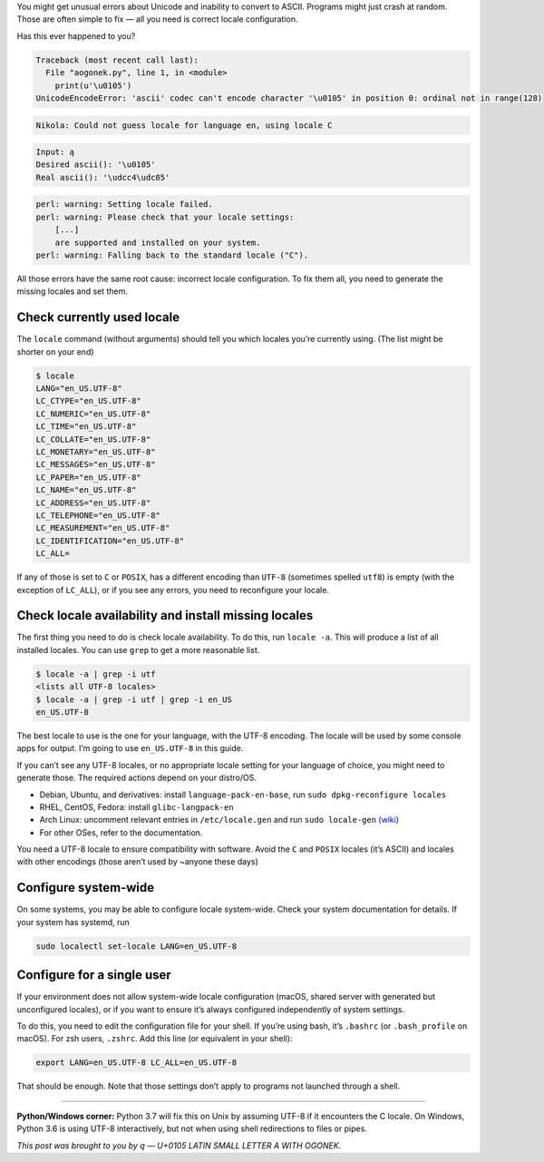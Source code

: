 .. title: Unix locales vs Unicode (‘ascii’ codec can’t encode character…)
.. slug: unix-locales-vs-unicode
.. date: 2017-06-18 20:40:00+02:00
.. tags: Unix, Unicode, locale, Python, guide
.. section: Programming
.. description: How to configure locales for Unicode support.
.. type: text
.. guide: yes
.. guide_topic: Locale support/Unicode
.. guide_platform: Unix (Linux, macOS, etc.)
.. guide_effect: you can now use Unicode in many more places
.. shortlink: locale

You might get unusual errors about Unicode and inability to convert
to ASCII. Programs might just crash at random. Those are often simple to fix —
all you need is correct locale configuration.

.. TEASER_END

.. class:: lead

Has this ever happened to you?

.. code:: pytb

    Traceback (most recent call last):
      File "aogonek.py", line 1, in <module>
        print(u'\u0105')
    UnicodeEncodeError: 'ascii' codec can't encode character '\u0105' in position 0: ordinal not in range(128)

.. code:: text

    Nikola: Could not guess locale for language en, using locale C

.. code:: text

    Input: ą
    Desired ascii(): '\u0105'
    Real ascii(): '\udcc4\udc85'

.. code:: text

    perl: warning: Setting locale failed.
    perl: warning: Please check that your locale settings:
        [...]
        are supported and installed on your system.
    perl: warning: Falling back to the standard locale ("C").

.. class:: lead

All those errors have the same root cause: incorrect locale configuration.
To fix them all, you need to generate the missing locales and set them.

Check currently used locale
---------------------------

The ``locale`` command (without arguments) should tell you which locales you’re
currently using.  (The list might be shorter on your end)

.. code:: sh

    $ locale
    LANG="en_US.UTF-8"
    LC_CTYPE="en_US.UTF-8"
    LC_NUMERIC="en_US.UTF-8"
    LC_TIME="en_US.UTF-8"
    LC_COLLATE="en_US.UTF-8"
    LC_MONETARY="en_US.UTF-8"
    LC_MESSAGES="en_US.UTF-8"
    LC_PAPER="en_US.UTF-8"
    LC_NAME="en_US.UTF-8"
    LC_ADDRESS="en_US.UTF-8"
    LC_TELEPHONE="en_US.UTF-8"
    LC_MEASUREMENT="en_US.UTF-8"
    LC_IDENTIFICATION="en_US.UTF-8"
    LC_ALL=

If any of those is set to ``C`` or ``POSIX``, has a different encoding than
``UTF-8`` (sometimes spelled ``utf8``) is empty (with the exception of
``LC_ALL``), or if you see any errors, you need to reconfigure your locale.

Check locale availability and install missing locales
-----------------------------------------------------

The first thing you need to do is check locale availability. To do this, run
``locale -a``. This will produce a list of all installed locales.  You can use
``grep`` to get a more reasonable list.

.. code:: text

    $ locale -a | grep -i utf
    <lists all UTF-8 locales>
    $ locale -a | grep -i utf | grep -i en_US
    en_US.UTF-8

The best locale to use is the one for your language, with the UTF-8 encoding.
The locale will be used by some console apps for output. I’m going to use
``en_US.UTF-8`` in this guide.

If you can’t see any UTF-8 locales, or no appropriate locale setting for your
language of choice, you might need to generate those. The required actions
depend on your distro/OS.

* Debian, Ubuntu, and derivatives: install ``language-pack-en-base``, run ``sudo dpkg-reconfigure locales``
* RHEL, CentOS, Fedora: install ``glibc-langpack-en``
* Arch Linux: uncomment relevant entries in ``/etc/locale.gen`` and run ``sudo locale-gen`` `(wiki) <https://wiki.archlinux.org/index.php/Locale>`_
* For other OSes, refer to the documentation.

You need a UTF-8 locale to ensure compatibility with software. Avoid the ``C``
and ``POSIX`` locales (it’s ASCII) and locales with other encodings (those
aren’t used by ~anyone these days)

Configure system-wide
---------------------

On some systems, you may be able to configure locale system-wide.  Check your
system documentation for details. If your system has systemd, run 

.. code:: text

    sudo localectl set-locale LANG=en_US.UTF-8

Configure for a single user
---------------------------

If your environment does not allow system-wide locale configuration (macOS,
shared server with generated but unconfigured locales), or if you want to
ensure it’s always configured independently of system settings.

To do this, you need to edit the configuration file for your shell. If you’re
using bash, it’s ``.bashrc`` (or ``.bash_profile`` on macOS). For zsh users,
``.zshrc``.  Add this line (or equivalent in your shell):

.. code:: sh

    export LANG=en_US.UTF-8 LC_ALL=en_US.UTF-8

That should be enough. Note that those settings don’t apply to programs
not launched through a shell.

----

**Python/Windows corner:** Python 3.7 will fix this on Unix by assuming UTF-8
if it encounters the C locale.  On Windows, Python 3.6 is using UTF-8
interactively, but not when using shell redirections to files or pipes.

*This post was brought to you by ą — U+0105 LATIN SMALL LETTER A WITH OGONEK.*
